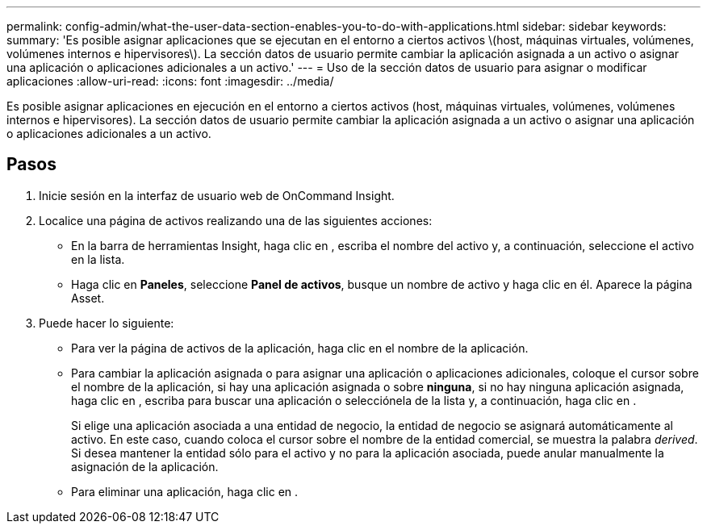 ---
permalink: config-admin/what-the-user-data-section-enables-you-to-do-with-applications.html 
sidebar: sidebar 
keywords:  
summary: 'Es posible asignar aplicaciones que se ejecutan en el entorno a ciertos activos \(host, máquinas virtuales, volúmenes, volúmenes internos e hipervisores\). La sección datos de usuario permite cambiar la aplicación asignada a un activo o asignar una aplicación o aplicaciones adicionales a un activo.' 
---
= Uso de la sección datos de usuario para asignar o modificar aplicaciones
:allow-uri-read: 
:icons: font
:imagesdir: ../media/


[role="lead"]
Es posible asignar aplicaciones en ejecución en el entorno a ciertos activos (host, máquinas virtuales, volúmenes, volúmenes internos e hipervisores). La sección datos de usuario permite cambiar la aplicación asignada a un activo o asignar una aplicación o aplicaciones adicionales a un activo.



== Pasos

. Inicie sesión en la interfaz de usuario web de OnCommand Insight.
. Localice una página de activos realizando una de las siguientes acciones:
+
** En la barra de herramientas Insight, haga clic en image:../media/icon-sanscreen-magnifying-glass-gif.gif[""], escriba el nombre del activo y, a continuación, seleccione el activo en la lista.
** Haga clic en *Paneles*, seleccione *Panel de activos*, busque un nombre de activo y haga clic en él. Aparece la página Asset.


. Puede hacer lo siguiente:
+
** Para ver la página de activos de la aplicación, haga clic en el nombre de la aplicación.
** Para cambiar la aplicación asignada o para asignar una aplicación o aplicaciones adicionales, coloque el cursor sobre el nombre de la aplicación, si hay una aplicación asignada o sobre *ninguna*, si no hay ninguna aplicación asignada, haga clic en image:../media/pencil-icon-landing-page-be.gif[""], escriba para buscar una aplicación o selecciónela de la lista y, a continuación, haga clic en image:../media/check-box-ok.gif[""].
+
Si elige una aplicación asociada a una entidad de negocio, la entidad de negocio se asignará automáticamente al activo. En este caso, cuando coloca el cursor sobre el nombre de la entidad comercial, se muestra la palabra _derived_. Si desea mantener la entidad sólo para el activo y no para la aplicación asociada, puede anular manualmente la asignación de la aplicación.

** Para eliminar una aplicación, haga clic en image:../media/trash-can-query.gif[""].



